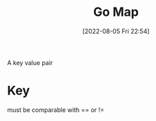 :PROPERTIES:
:ID:       20548195-5c08-41a1-9342-f11f5fd54dee
:END:
#+title: Go Map
#+category: Go Map
#+date: [2022-08-05 Fri 22:54]
A key value pair
* Key
must be comparable with == or !=
